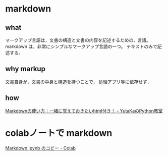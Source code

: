 #+startup: indent show2levels
#+title:
#+author masayuki

* markdown

** what
マークアップ言語は，文書の構造と文書の内容を記述するための，言語。
markdown は，非常にシンプルなマークアップ言語の一つ。
テキストのみで記述する。

** why markup
文書自身が，文書の中身と構造を持つことで，
処理アプリ等に依存せず，

** how
[[https://www.yutaka-note.com/entry/markdown][Markdownの使い方｜一緒に覚えておきたいhtml付き！ - YutaKaのPython教室]]

* colabノートで markdown

[[https://colab.research.google.com/drive/1J3ZSEoVtNuHLr4d3yVn-bjukvMFTOzGf][Markdown.ipynb のコピー - Colab]]
